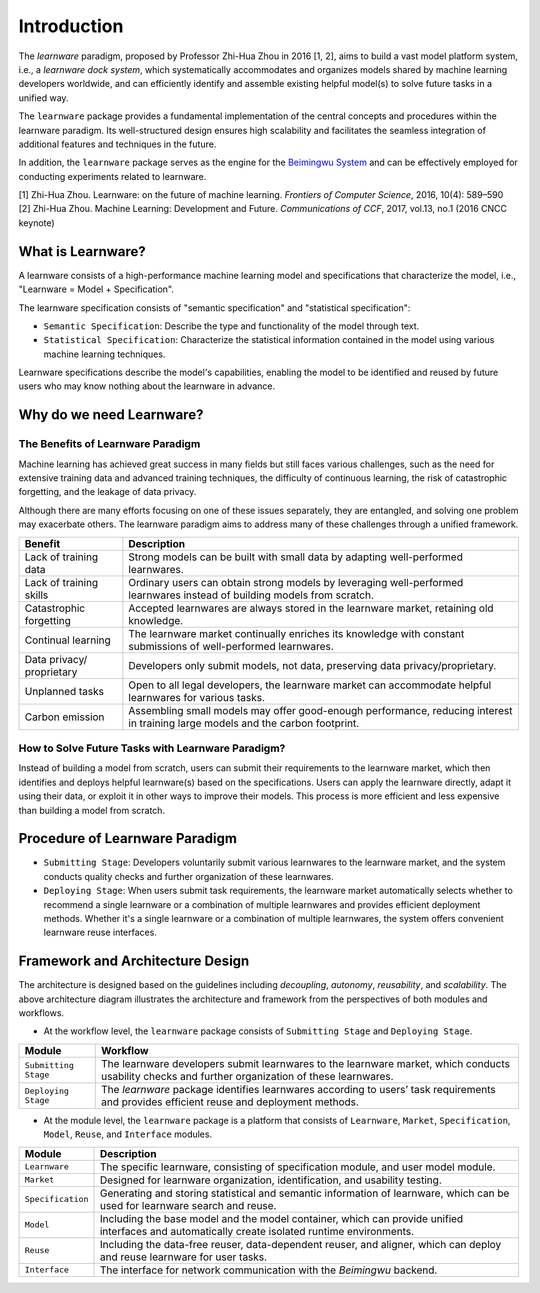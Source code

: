 .. _intro:
================
Introduction
================

The *learnware* paradigm, proposed by Professor Zhi-Hua Zhou in 2016 [1, 2], aims to build a vast model platform system, i.e., a *learnware dock system*, which systematically accommodates and organizes models shared by machine learning developers worldwide, and can efficiently identify and assemble existing helpful model(s) to solve future tasks in a unified way.

The ``learnware`` package provides a fundamental implementation of the central concepts and procedures within the learnware paradigm. Its well-structured design ensures high scalability and facilitates the seamless integration of additional features and techniques in the future.

In addition, the ``learnware`` package serves as the engine for the `Beimingwu System <https://bmwu.cloud/#/>`_ and can be effectively employed for conducting experiments related to learnware.

| [1] Zhi-Hua Zhou. Learnware: on the future of machine learning. *Frontiers of Computer Science*, 2016, 10(4): 589–590
| [2] Zhi-Hua Zhou. Machine Learning: Development and Future. *Communications of CCF*, 2017, vol.13, no.1 (2016 CNCC keynote)

What is Learnware?
====================

A learnware consists of a high-performance machine learning model and specifications that characterize the model, i.e., "Learnware = Model + Specification".

The learnware specification consists of "semantic specification" and "statistical specification":

- ``Semantic Specification``: Describe the type and functionality of the model through text.
- ``Statistical Specification``: Characterize the statistical information contained in the model using various machine learning techniques.

Learnware specifications describe the model's capabilities, enabling the model to be identified and reused by future users who may know nothing about the learnware in advance.

Why do we need Learnware?
============================

The Benefits of Learnware Paradigm
-------------------------------------

Machine learning has achieved great success in many fields but still faces various challenges, such as the need for extensive training data and advanced training techniques, the difficulty of continuous learning, the risk of catastrophic forgetting, and the leakage of data privacy.

Although there are many efforts focusing on one of these issues separately, they are entangled, and solving one problem may exacerbate others. The learnware paradigm aims to address many of these challenges through a unified framework.

+-----------------------+-----------------------------------------------------------------------------------------------+
| Benefit               | Description                                                                                   |
+=======================+===============================================================================================+
| Lack of training data | Strong models can be built with small data by adapting well-performed learnwares.             |
+-----------------------+-----------------------------------------------------------------------------------------------+
| Lack of training      | Ordinary users can obtain strong models by leveraging well-performed learnwares instead of    |
| skills                | building models from scratch.                                                                 |
+-----------------------+-----------------------------------------------------------------------------------------------+
| Catastrophic          | Accepted learnwares are always stored in the learnware market, retaining old knowledge.       |
| forgetting            |                                                                                               |
+-----------------------+-----------------------------------------------------------------------------------------------+
| Continual learning    | The learnware market continually enriches its knowledge with constant submissions of          |
|                       | well-performed learnwares.                                                                    |
+-----------------------+-----------------------------------------------------------------------------------------------+
| Data privacy/         | Developers only submit models, not data, preserving data privacy/proprietary.                 |
| proprietary           |                                                                                               |
+-----------------------+-----------------------------------------------------------------------------------------------+
| Unplanned tasks       | Open to all legal developers, the learnware market can accommodate helpful learnwares for     |
|                       | various tasks.                                                                                |
+-----------------------+-----------------------------------------------------------------------------------------------+
| Carbon emission       | Assembling small models may offer good-enough performance, reducing interest in training      |
|                       | large models and the carbon footprint.                                                        |
+-----------------------+-----------------------------------------------------------------------------------------------+

How to Solve Future Tasks with Learnware Paradigm?
----------------------------------------------------

.. image:: ../_static/img/learnware_paradigm.jpg
   :align: center

Instead of building a model from scratch, users can submit their requirements to the learnware market, which then identifies and deploys helpful learnware(s) based on the specifications. Users can apply the learnware directly, adapt it using their data, or exploit it in other ways to improve their models. This process is more efficient and less expensive than building a model from scratch.


Procedure of Learnware Paradigm
==================================
- ``Submitting Stage``: Developers voluntarily submit various learnwares to the learnware market, and the system conducts quality checks and further organization of these learnwares.
- ``Deploying Stage``: When users submit task requirements, the learnware market automatically selects whether to recommend a single learnware or a combination of multiple learnwares and provides efficient deployment methods. Whether it's a single learnware or a combination of multiple learnwares, the system offers convenient learnware reuse interfaces.

.. image:: ../_static/img/learnware_market.svg
   :align: center


Framework and Architecture Design
==================================

.. image:: ../_static/img/learnware_framework.svg
   :align: center

The architecture is designed based on the guidelines including *decoupling*, *autonomy*, *reusability*, and *scalability*. The above architecture diagram illustrates the architecture and framework from the perspectives of both modules and workflows.

- At the workflow level, the ``learnware`` package consists of ``Submitting Stage`` and ``Deploying Stage``.

+---------------------+-------------------------------------------------------------------------------------------------------------------+
|      Module         |                                          Workflow                                                                 |
+=====================+===================================================================================================================+
| ``Submitting Stage``| The learnware developers submit learnwares to the learnware market, which conducts usability checks and further   |
|                     | organization of these learnwares.                                                                                 |
+---------------------+-------------------------------------------------------------------------------------------------------------------+
| ``Deploying Stage`` | The `learnware` package identifies learnwares according to users’ task requirements and provides efficient        |
|                     | reuse and deployment methods.                                                                                     |
+---------------------+-------------------------------------------------------------------------------------------------------------------+

- At the module level, the ``learnware`` package is a platform that consists of ``Learnware``, ``Market``, ``Specification``, ``Model``, ``Reuse``, and ``Interface`` modules.

+------------------+------------------------------------------------------------------------------------------------------------+
|      Module      |                                      Description                                                           |
+==================+============================================================================================================+
| ``Learnware``    | The specific learnware, consisting of specification module, and user model module.                         |
+------------------+------------------------------------------------------------------------------------------------------------+
| ``Market``       | Designed for learnware organization, identification, and usability testing.                                |
+------------------+------------------------------------------------------------------------------------------------------------+
| ``Specification``| Generating and storing statistical and semantic information of learnware, which can be used for learnware  |
|                  | search and reuse.                                                                                          |
+------------------+------------------------------------------------------------------------------------------------------------+
| ``Model``        | Including the base model and the model container, which can provide unified interfaces and automatically   |
|                  | create isolated runtime environments.                                                                      |
+------------------+------------------------------------------------------------------------------------------------------------+
| ``Reuse``        | Including the data-free reuser, data-dependent reuser, and aligner, which can deploy and reuse learnware   |
|                  | for user tasks.                                                                                            |
+------------------+------------------------------------------------------------------------------------------------------------+
| ``Interface``    | The interface for network communication with the `Beimingwu` backend.                                      |
+------------------+------------------------------------------------------------------------------------------------------------+


